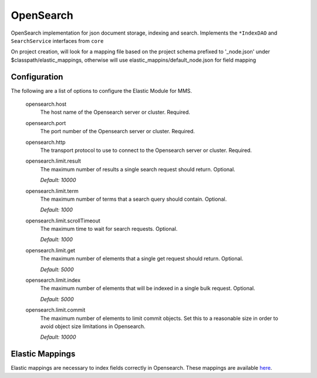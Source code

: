 .. _opensearch:

OpenSearch
-------

OpenSearch implementation for json document storage, indexing and search. Implements the ``*IndexDAO`` and ``SearchService`` interfaces from ``core``

On project creation, will look for a mapping file based on the project schema prefixed to '_node.json' under $classpath/elastic_mappings, otherwise will use elastic_mappins/default_node.json for field mapping

Configuration
^^^^^^^^^^^^^

The following are a list of options to configure the Elastic Module for MMS.

  opensearch.host
    The host name of the Opensearch server or cluster. Required.

  opensearch.port
    The port number of the Opensearch server or cluster. Required.

  opensearch.http
    The transport protocol to use to connect to the Opensearch server or cluster. Required.

  opensearch.limit.result
    The maximum number of results a single search request should return. Optional.

    | `Default: 10000`

  opensearch.limit.term
    The maximum number of terms that a search query should contain. Optional.

    | `Default: 1000`

  opensearch.limit.scrollTimeout
    The maximum time to wait for search requests. Optional.

    | `Default: 1000`

  opensearch.limit.get
    The maximum number of elements that a single get request should return. Optional.

    | `Default: 5000`

  opensearch.limit.index
    The maximum number of elements that will be indexed in a single bulk request. Optional.

    | `Default: 5000`

  opensearch.limit.commit
    The maximum number of elements to limit commit objects. Set this to a reasonable size in order to avoid object size limitations in Opensearch.

    | `Default: 10000`

Elastic Mappings
^^^^^^^^^^^^^^^^

Elastic mappings are necessary to index fields correctly in Opensearch. These mappings are available `here <https://github.com/Open-MBEE/mms/tree/develop/elastic/src/main/resources/elastic_mappings>`_.